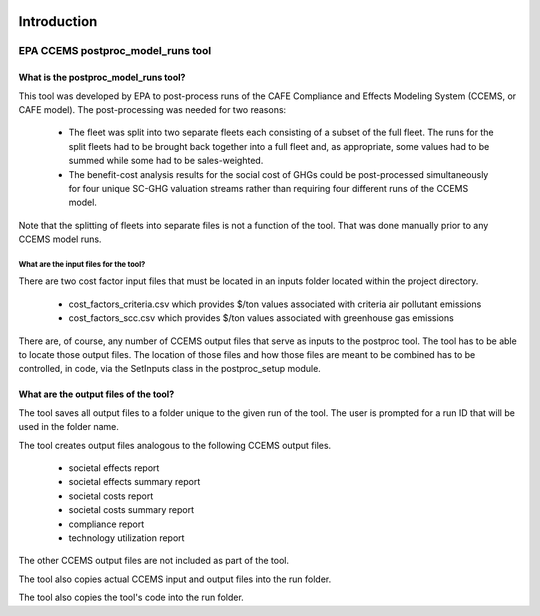 .. image:: https://www.epa.gov/sites/production/files/2013-06/epa_seal_verysmall.gif


Introduction
============


EPA CCEMS postproc_model_runs tool
^^^^^^^^^^^^^^^^^^^^^^^^^^^^^^^^^^

What is the postproc_model_runs tool?
-------------------------------------

This tool was developed by EPA to post-process runs of the CAFE Compliance and Effects Modeling System (CCEMS, or CAFE model). The post-processing was
needed for two reasons:

    - The fleet was split into two separate fleets each consisting of a subset of the full fleet. The runs for the split fleets had to be brought back together into a full fleet and, as appropriate, some values had to be summed while some had to be sales-weighted.
    - The benefit-cost analysis results for the social cost of GHGs could be post-processed simultaneously for four unique SC-GHG valuation streams rather than requiring four different runs of the CCEMS model.

Note that the splitting of fleets into separate files is not a function of the tool. That was done manually prior to any CCEMS model runs.

What are the input files for the tool?
______________________________________

There are two cost factor input files that must be located in an inputs folder located within the project directory.

    - cost_factors_criteria.csv which provides $/ton values associated with criteria air pollutant emissions
    - cost_factors_scc.csv which provides $/ton values associated with greenhouse gas emissions

There are, of course, any number of CCEMS output files that serve as inputs to the postproc tool. The tool has to be able to locate those output files.
The location of those files and how those files are meant to be combined has to be controlled, in code, via the SetInputs class in the postproc_setup module.

What are the output files of the tool?
--------------------------------------

The tool saves all output files to a folder unique to the given run of the tool. The user is prompted for a run ID that will be used in the folder name.

The tool creates output files analogous to the following CCEMS output files.

    - societal effects report
    - societal effects summary report
    - societal costs report
    - societal costs summary report
    - compliance report
    - technology utilization report

The other CCEMS output files are not included as part of the tool.

The tool also copies actual CCEMS input and output files into the run folder.

The tool also copies the tool's code into the run folder.

